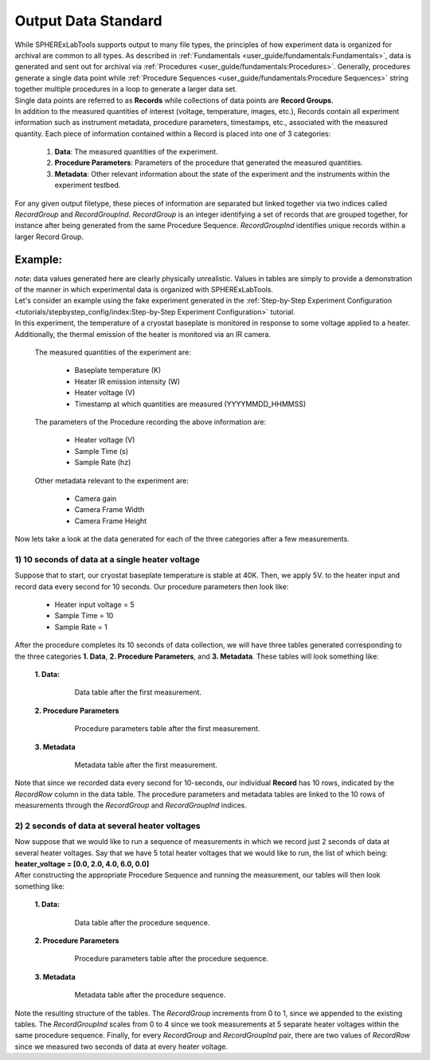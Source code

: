 Output Data Standard
#####################

| While SPHERExLabTools supports output to many file types, the principles of how experiment data is organized for
  archival are common to all types. As described in :ref:`Fundamentals <user_guide/fundamentals:Fundamentals>`, data
  is generated and sent out for archival via :ref:`Procedures <user_guide/fundamentals:Procedures>`. Generally, procedures
  generate a single data point while :ref:`Procedure Sequences <user_guide/fundamentals:Procedure Sequences>` string together
  multiple procedures in a loop to generate a larger data set.

| Single data points are referred to as **Records** while collections of data points are **Record Groups**.

| In addition to the measured quantities of interest (voltage, temperature, images, etc.), Records contain all experiment
  information such as instrument metadata, procedure parameters, timestamps, etc., associated with the measured quantity.
  Each piece of information contained within a Record is placed into one of 3 categories:

    1. **Data**: The measured quantities of the experiment.
    2. **Procedure Parameters**: Parameters of the procedure that generated the measured quantities.
    3. **Metadata**: Other relevant information about the state of the experiment and the instruments within the experiment testbed.

| For any given output filetype, these pieces of information are separated but linked together via two indices called *RecordGroup*
  and *RecordGroupInd*. *RecordGroup* is an integer identifying a set of records that are grouped together, for instance after being
  generated from the same Procedure Sequence. *RecordGroupInd* identifies unique records within a larger Record Group.

Example:
--------

| *note*: data values generated here are clearly physically unrealistic. Values in tables are simply to provide a demonstration of the
  manner in which experimental data is organized with SPHERExLabTools.

| Let's consider an example using the fake experiment generated in the :ref:`Step-by-Step Experiment Configuration <tutorials/stepbystep_config/index:Step-by-Step Experiment Configuration>`
  tutorial.

| In this experiment, the temperature of a cryostat baseplate is monitored in response to some voltage applied to a heater. Additionally, the thermal emission of
  the heater is monitored via an IR camera.

  The measured quantities of the experiment are:

    - Baseplate temperature (K)
    - Heater IR emission intensity (W)
    - Heater voltage (V)
    - Timestamp at which quantities are measured (YYYYMMDD_HHMMSS)

  The parameters of the Procedure recording the above information are:

    - Heater voltage (V)
    - Sample Time (s)
    - Sample Rate (hz)

  Other metadata relevant to the experiment are:

    - Camera gain
    - Camera Frame Width
    - Camera Frame Height

| Now lets take a look at the data generated for each of the three categories after a few measurements.

1) 10 seconds of data at a single heater voltage
*************************************************

| Suppose that to start, our cryostat baseplate temperature is stable at 40K. Then, we apply 5V. to the heater input and record
  data every second for 10 seconds. Our procedure parameters then look like:

    - Heater input voltage = 5
    - Sample Time = 10
    - Sample Rate = 1

| After the procedure completes its 10 seconds of data collection, we will have three tables generated corresponding to the three categories
  **1. Data**, **2. Procedure Parameters**, and **3. Metadata**. These tables will look something like:

  **1. Data:**

    .. figure:: fig/Data_rg0.png

        Data table after the first measurement.

  **2. Procedure Parameters**

    .. figure:: fig/PP_rg0.png

        Procedure parameters table after the first measurement.

  **3. Metadata**

    .. figure:: fig/Meta_rg0.png

        Metadata table after the first measurement.

| Note that since we recorded data every second for 10-seconds, our individual **Record** has 10 rows, indicated by the *RecordRow* column
  in the data table. The procedure parameters and metadata tables are linked to the 10 rows of measurements through the *RecordGroup* and *RecordGroupInd*
  indices.

2) 2 seconds of data at several heater voltages
*************************************************

| Now suppose that we would like to run a sequence of measurements in which we record just 2 seconds of data at several heater voltages.
  Say that we have 5 total heater voltages that we would like to run, the list of which being: **heater_voltage = [0.0, 2.0, 4.0, 6.0, 0.0]**

| After constructing the appropriate Procedure Sequence and running the measurement, our tables will then look something like:

  **1. Data:**

    .. figure:: fig/Data_rg1.png

        Data table after the procedure sequence.

  **2. Procedure Parameters**

    .. figure:: fig/PP_rg1.png

        Procedure parameters table after the procedure sequence.

  **3. Metadata**

    .. figure:: fig/Meta_rg1.png

        Metadata table after the procedure sequence.

| Note the resulting structure of the tables. The *RecordGroup* increments from 0 to 1, since we appended to the existing
  tables. The *RecordGroupInd* scales from 0 to 4 since we took measurements at 5 separate heater voltages within the same
  procedure sequence. Finally, for every *RecordGroup* and *RecordGroupInd* pair, there are two values of *RecordRow* since
  we measured two seconds of data at every heater voltage.
